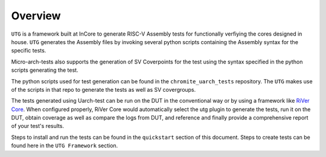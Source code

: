 
.. _overview:

========
Overview
========

``UTG`` is a framework built at InCore to generate RISC-V Assembly tests for functionally verfiying the cores designed in house. ``UTG`` generates the Assembly files by invoking several python scripts containing the Assembly syntax for the specific tests. 

Micro-arch-tests also supports the generation of SV Coverpoints for the test using the syntax specified in the python scripts generating the test. 

The python scripts used for test generation can be found in the ``chromite_uarch_tests`` repository. The ``UTG`` makes use of the scripts in that repo to generate the tests as well as SV covergroups.

The tests generated using Uarch-test can be run on the DUT in the conventional way or by using a framework like `RiVer Core <https://github.com/incoresemi/river_core>`_. When configured properly, RiVer Core would automatically select the utg plugin to generate the tests, run it on the DUT, obtain coverage as well as compare the logs from DUT, and reference and finally provide a comprehensive report of your test's results. 

Steps to install and run the tests can be found in the ``quickstart`` section of this document. Steps to create tests can be found here in the ``UTG Framework`` section. 
